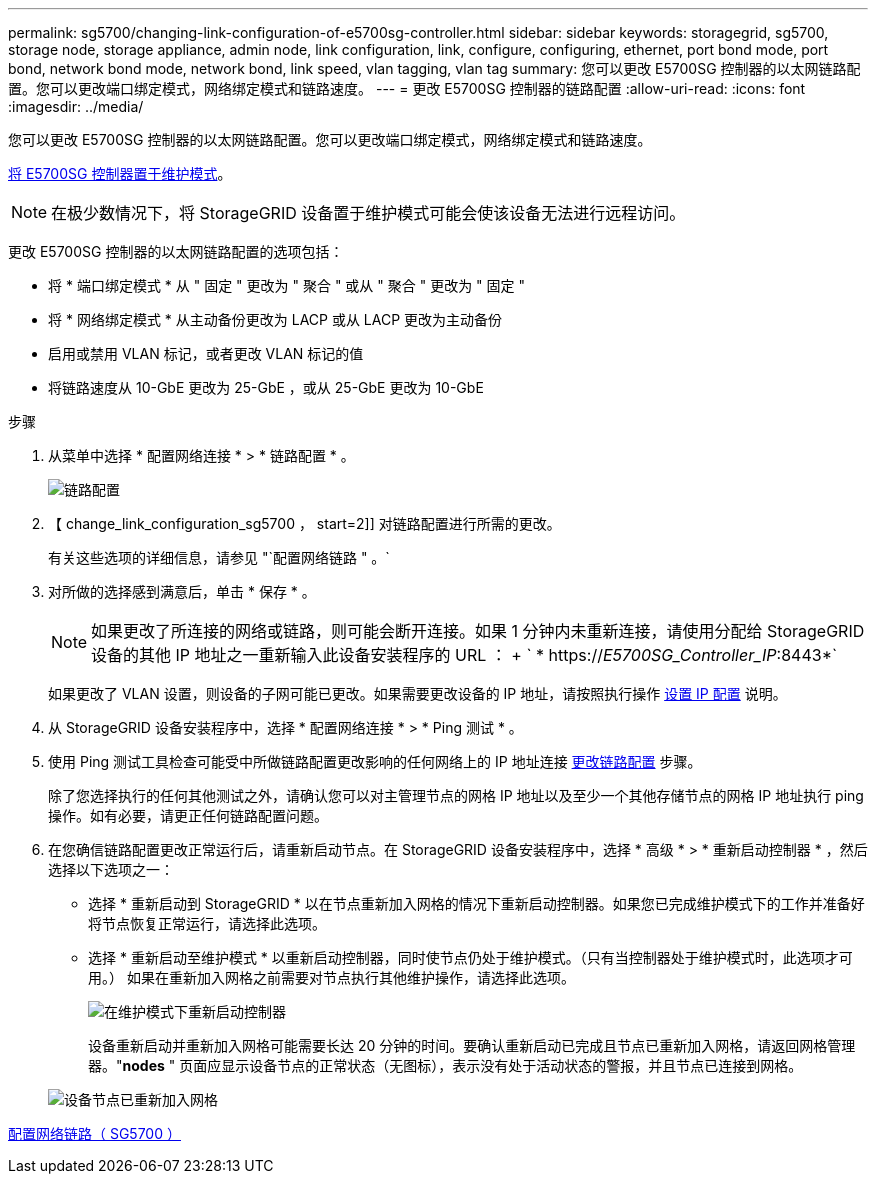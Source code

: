 ---
permalink: sg5700/changing-link-configuration-of-e5700sg-controller.html 
sidebar: sidebar 
keywords: storagegrid, sg5700, storage node, storage appliance, admin node, link configuration, link, configure, configuring, ethernet, port bond mode, port bond, network bond mode, network bond, link speed, vlan tagging, vlan tag 
summary: 您可以更改 E5700SG 控制器的以太网链路配置。您可以更改端口绑定模式，网络绑定模式和链路速度。 
---
= 更改 E5700SG 控制器的链路配置
:allow-uri-read: 
:icons: font
:imagesdir: ../media/


[role="lead"]
您可以更改 E5700SG 控制器的以太网链路配置。您可以更改端口绑定模式，网络绑定模式和链路速度。

xref:placing-appliance-into-maintenance-mode.adoc[将 E5700SG 控制器置于维护模式]。


NOTE: 在极少数情况下，将 StorageGRID 设备置于维护模式可能会使该设备无法进行远程访问。

更改 E5700SG 控制器的以太网链路配置的选项包括：

* 将 * 端口绑定模式 * 从 " 固定 " 更改为 " 聚合 " 或从 " 聚合 " 更改为 " 固定 "
* 将 * 网络绑定模式 * 从主动备份更改为 LACP 或从 LACP 更改为主动备份
* 启用或禁用 VLAN 标记，或者更改 VLAN 标记的值
* 将链路速度从 10-GbE 更改为 25-GbE ，或从 25-GbE 更改为 10-GbE


.步骤
. 从菜单中选择 * 配置网络连接 * > * 链路配置 * 。
+
image::../media/link_configuration_option.gif[链路配置]

. 【 change_link_configuration_sg5700 ， start=2]] 对链路配置进行所需的更改。
+
有关这些选项的详细信息，请参见 "`配置网络链路 " 。`

. 对所做的选择感到满意后，单击 * 保存 * 。
+

NOTE: 如果更改了所连接的网络或链路，则可能会断开连接。如果 1 分钟内未重新连接，请使用分配给 StorageGRID 设备的其他 IP 地址之一重新输入此设备安装程序的 URL ： + ` * https://_E5700SG_Controller_IP_:8443*`

+
如果更改了 VLAN 设置，则设备的子网可能已更改。如果需要更改设备的 IP 地址，请按照执行操作 xref:setting-ip-configuration-sg5700.adoc[设置 IP 配置] 说明。

. 从 StorageGRID 设备安装程序中，选择 * 配置网络连接 * > * Ping 测试 * 。
. 使用 Ping 测试工具检查可能受中所做链路配置更改影响的任何网络上的 IP 地址连接 <<change_link_configuration_sg5700,更改链路配置>> 步骤。
+
除了您选择执行的任何其他测试之外，请确认您可以对主管理节点的网格 IP 地址以及至少一个其他存储节点的网格 IP 地址执行 ping 操作。如有必要，请更正任何链路配置问题。

. 在您确信链路配置更改正常运行后，请重新启动节点。在 StorageGRID 设备安装程序中，选择 * 高级 * > * 重新启动控制器 * ，然后选择以下选项之一：
+
** 选择 * 重新启动到 StorageGRID * 以在节点重新加入网格的情况下重新启动控制器。如果您已完成维护模式下的工作并准备好将节点恢复正常运行，请选择此选项。
** 选择 * 重新启动至维护模式 * 以重新启动控制器，同时使节点仍处于维护模式。（只有当控制器处于维护模式时，此选项才可用。） 如果在重新加入网格之前需要对节点执行其他维护操作，请选择此选项。
+
image::../media/reboot_controller_from_maintenance_mode.png[在维护模式下重新启动控制器]

+
设备重新启动并重新加入网格可能需要长达 20 分钟的时间。要确认重新启动已完成且节点已重新加入网格，请返回网格管理器。"*nodes* " 页面应显示设备节点的正常状态（无图标），表示没有处于活动状态的警报，并且节点已连接到网格。

+
image::../media/nodes_menu.png[设备节点已重新加入网格]





xref:configuring-network-links-sg5700.adoc[配置网络链路（ SG5700 ）]
